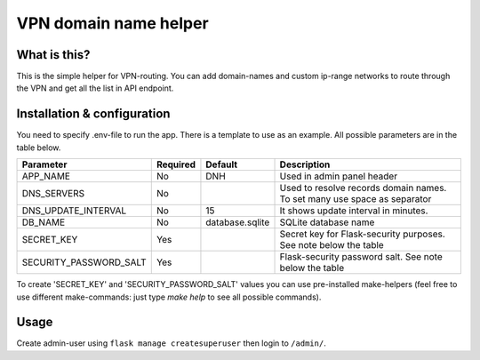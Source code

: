 ====
VPN domain name helper
====

What is this?
--------
This is the simple helper for VPN-routing.
You can add domain-names and custom ip-range networks to route through the VPN and get all the list in API endpoint.

Installation & configuration
--------
You need to specify .env-file to run the app. There is a template to use as an example.
All possible parameters are in the table below.

+------------------------+----------+-----------------+-----------------------------------------+
|  Parameter             | Required | Default         |         Description                     |
+========================+==========+=================+=========================================+
| APP_NAME               | No       | DNH             | Used in admin panel header              |
+------------------------+----------+-----------------+-----------------------------------------+
| DNS_SERVERS            | No       |                 | Used to resolve records domain names.   |
|                        |          |                 | To set many use space as separator      |
+------------------------+----------+-----------------+-----------------------------------------+
| DNS_UPDATE_INTERVAL    | No       | 15              | It shows update interval in minutes.    |
+------------------------+----------+-----------------+-----------------------------------------+
| DB_NAME                | No       | database.sqlite | SQLite database name                    |
+------------------------+----------+-----------------+-----------------------------------------+
| SECRET_KEY             | Yes      |                 | Secret key for Flask-security purposes. |
|                        |          |                 | See note below the table                |
+------------------------+----------+-----------------+-----------------------------------------+
| SECURITY_PASSWORD_SALT | Yes      |                 | Flask-security password salt.           |
|                        |          |                 | See note below the table                |
+------------------------+----------+-----------------+-----------------------------------------+

To create 'SECRET_KEY' and 'SECURITY_PASSWORD_SALT' values you can use pre-installed make-helpers (feel free to use different make-commands: just type `make help` to see all possible commands).

Usage
--------

Create admin-user using ``flask manage createsuperuser`` then login to ``/admin/``.
